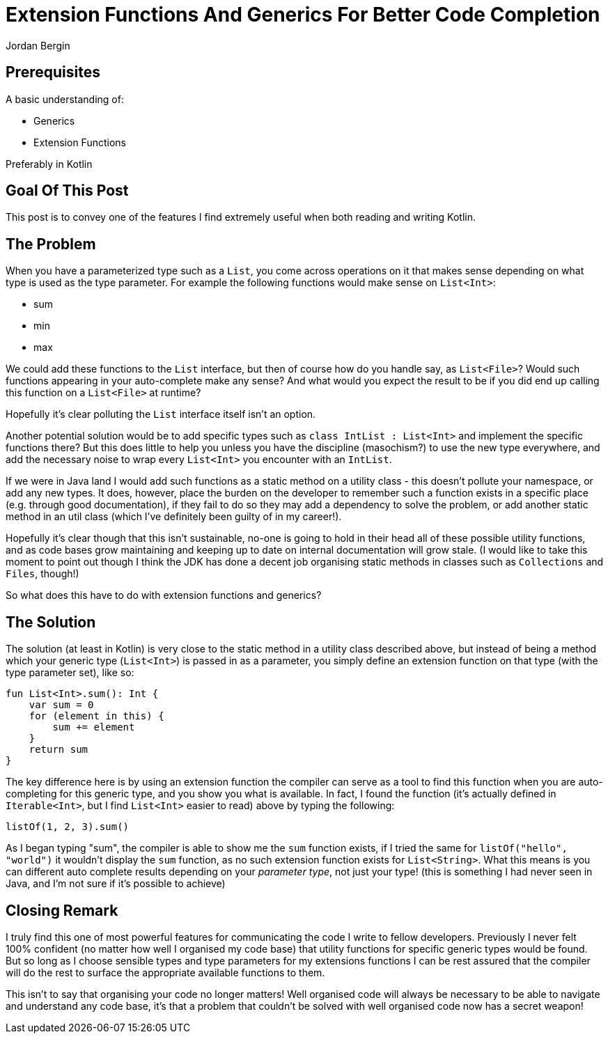 = Extension Functions And Generics For Better Code Completion
Jordan Bergin
:jbake-created: 04 April 2022
:jbake-type: post
:jbake-status: published
:jbake-tags: kotlin, kotlin tips
:idprefix:

== Prerequisites

A basic understanding of:

* Generics
* Extension Functions

Preferably in Kotlin

== Goal Of This Post

This post is to convey one of the features I find extremely useful when both reading and writing Kotlin.

== The Problem

When you have a parameterized type such as a `List`, you come across operations on it that makes sense depending on what type is used as the type parameter. For example the following functions would make sense on `List<Int>`:

* sum
* min
* max

We could add these functions to the `List` interface, but then of course how do you handle say, as `List<File>`? Would such functions appearing in your auto-complete make any sense? And what would you expect the result to be if you did end up calling this function on a `List<File>` at runtime?

Hopefully it's clear polluting the `List` interface itself isn't an option.

Another potential solution would be to add specific types such as `class IntList : List<Int>` and implement the specific functions there? But this does little to help you unless you have the discipline (masochism?) to use the new type everywhere, and add the necessary noise to wrap every `List<Int>` you encounter with an `IntList`.

If we were in Java land I would add such functions as a static method on a utility class - this doesn't pollute your namespace, or add any new types. It does, however, place the burden on the developer to remember such a function exists in a specific place (e.g. through good documentation), if they fail to do so they may add a dependency to solve the problem, or add another static method in an util class (which I've definitely been guilty of in my career!).

Hopefully it's clear though that this isn't sustainable, no-one is going to hold in their head all of these possible utility functions, and as code bases grow maintaining and keeping up to date on internal documentation will grow stale. (I would like to take this moment to point out though I think the JDK has done a decent job organising static methods in classes such as `Collections` and `Files`, though!)

So what does this have to do with extension functions and generics?

== The Solution

The solution (at least in Kotlin) is very close to the static method in a utility class described above, but instead of being a method which your generic type (`List<Int>`) is passed in as a parameter, you simply define an extension function on that type (with the type parameter set), like so:

[source,kotlin]
----
fun List<Int>.sum(): Int {
    var sum = 0
    for (element in this) {
        sum += element
    }
    return sum
}
----

The key difference here is by using an extension function the compiler can serve as a tool to find this function when you are auto-completing for this generic type, and you show you what is available. In fact, I found the function (it's actually defined in `Iterable<Int>`, but I find `List<Int>` easier to read) above by typing the following:

[source,kotlin]
----
listOf(1, 2, 3).sum()
----

As I began typing "sum", the compiler is able to show me the `sum` function exists, if I tried the same for `listOf("hello", "world")` it wouldn't display the `sum` function, as no such extension function exists for `List<String>`. What this means is you can different auto complete results depending on your _parameter type_, not just your type! (this is something I had never seen in Java, and I'm not sure if it's possible to achieve)

== Closing Remark

I truly find this one of most powerful features for communicating the code I write to fellow developers. Previously I never felt 100% confident (no matter how well I organised my code base) that utility functions for specific generic types would be found. But so long as I choose sensible types and type parameters for my extensions functions I can be rest assured that the compiler will do the rest to surface the appropriate available functions to them.

This isn't to say that organising your code no longer matters! Well organised code will always be necessary to be able to navigate and understand any code base, it's that a problem that couldn't be solved with well organised code now has a secret weapon!